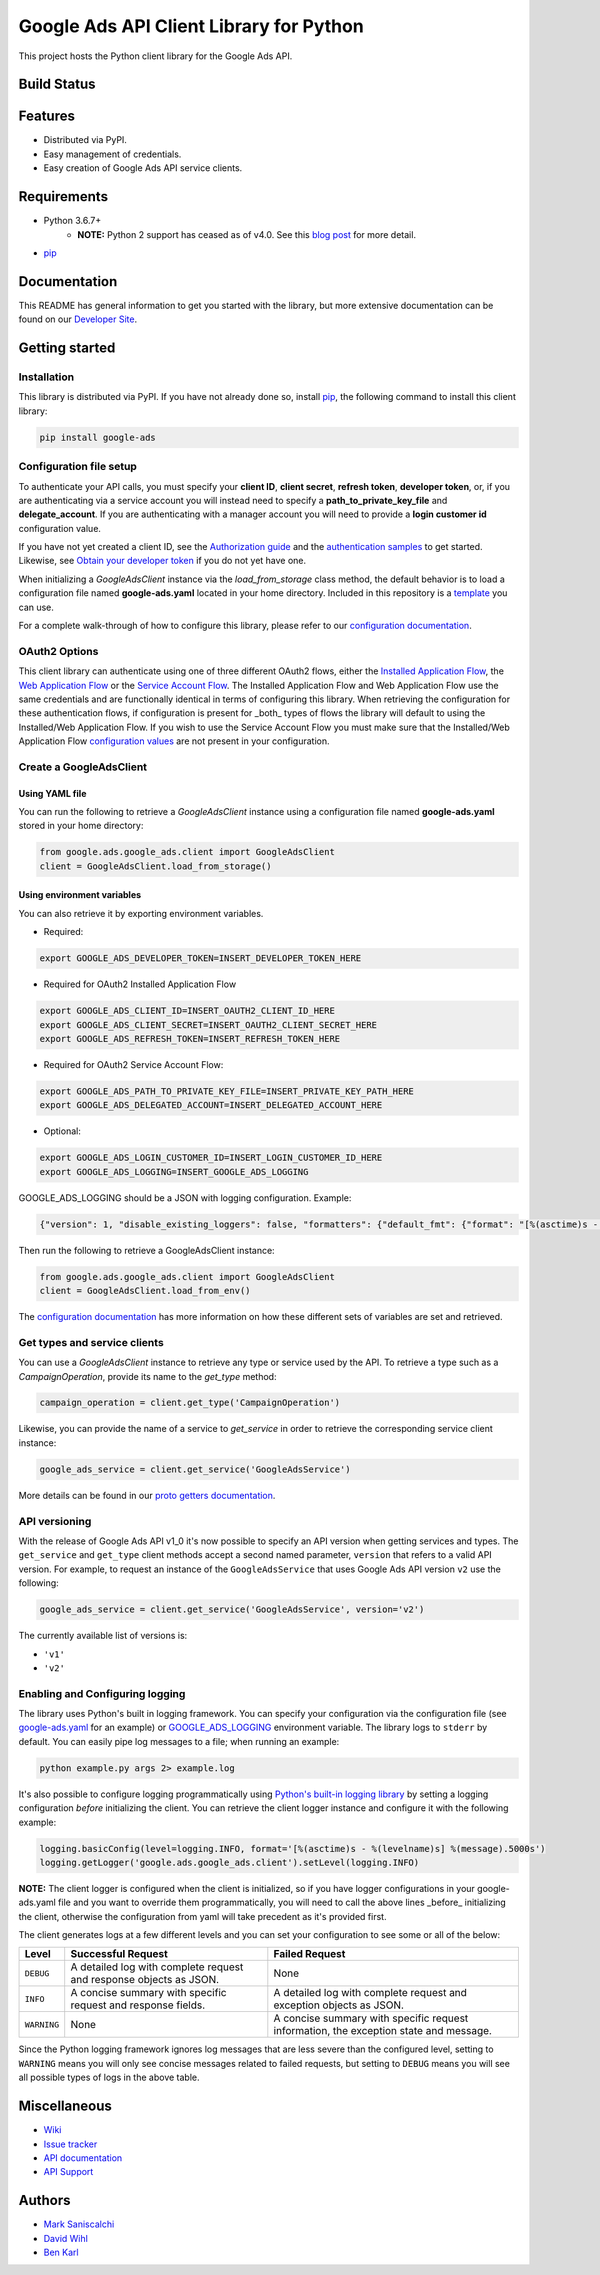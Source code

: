 Google Ads API Client Library for Python
========================================

This project hosts the Python client library for the Google Ads API.

Build Status
------------
|build-status|

Features
--------
* Distributed via PyPI.
* Easy management of credentials.
* Easy creation of Google Ads API service clients.

Requirements
------------
* Python 3.6.7+
        - **NOTE:** Python 2 support has ceased as of v4.0. See this `blog post`_ for more detail.
* `pip`_


Documentation
-------------
This README has general information to get you started with the library, but more
extensive documentation can be found on our `Developer Site`_.

Getting started
---------------

Installation
############

This library is distributed via PyPI. If you have not already done so, install
`pip`_, the following command to install this client library:

.. code-block::

  pip install google-ads

Configuration file setup
########################

To authenticate your API calls, you must specify your **client ID**,
**client secret**, **refresh token**, **developer token**, or, if you
are authenticating via a service account you will instead need to specify
a **path_to_private_key_file** and **delegate_account**. If you
are authenticating with a manager account you will need to provide a
**login customer id** configuration value.

If you have not yet created a client ID, see the `Authorization guide`_
and the `authentication samples`_ to get started. Likewise, see
`Obtain your developer token`_ if you do not yet have one.

When initializing a `GoogleAdsClient` instance via the `load_from_storage`
class method, the default behavior is to load a configuration file named
**google-ads.yaml** located in your home directory. Included in this repository
is a `template`_ you can use.

For a complete walk-through of how to configure this library, please refer
to our `configuration documentation`_.

OAuth2 Options
##############

This client library can authenticate using one of three different OAuth2 flows, either the
`Installed Application Flow`_, the `Web Application Flow`_ or the `Service Account Flow`_.
The Installed Application Flow and Web Application Flow use the same credentials and are
functionally identical in terms of configuring this library. When retrieving the
configuration for these authentication flows, if configuration is present
for _both_ types of flows the library will default to using the Installed/Web Application
Flow. If you wish to use the Service Account Flow you must make sure that the Installed/Web
Application Flow `configuration values`_ are not present in your configuration.

Create a GoogleAdsClient
########################

Using YAML file
***************

You can run the following to retrieve a `GoogleAdsClient` instance using a
configuration file named **google-ads.yaml** stored in your home directory:

.. code-block:: python

  from google.ads.google_ads.client import GoogleAdsClient
  client = GoogleAdsClient.load_from_storage()

Using environment variables
***************************

You can also retrieve it by exporting environment variables.

* Required:

.. code-block:: bash

  export GOOGLE_ADS_DEVELOPER_TOKEN=INSERT_DEVELOPER_TOKEN_HERE

* Required for OAuth2 Installed Application Flow

.. code-block:: bash

  export GOOGLE_ADS_CLIENT_ID=INSERT_OAUTH2_CLIENT_ID_HERE
  export GOOGLE_ADS_CLIENT_SECRET=INSERT_OAUTH2_CLIENT_SECRET_HERE
  export GOOGLE_ADS_REFRESH_TOKEN=INSERT_REFRESH_TOKEN_HERE

* Required for OAuth2 Service Account Flow:

.. code-block:: bash

  export GOOGLE_ADS_PATH_TO_PRIVATE_KEY_FILE=INSERT_PRIVATE_KEY_PATH_HERE
  export GOOGLE_ADS_DELEGATED_ACCOUNT=INSERT_DELEGATED_ACCOUNT_HERE

* Optional:

.. code-block:: bash

  export GOOGLE_ADS_LOGIN_CUSTOMER_ID=INSERT_LOGIN_CUSTOMER_ID_HERE
  export GOOGLE_ADS_LOGGING=INSERT_GOOGLE_ADS_LOGGING

.. _GOOGLE_ADS_LOGGING:

GOOGLE_ADS_LOGGING should be a JSON with logging configuration. Example:

.. code-block:: json

  {"version": 1, "disable_existing_loggers": false, "formatters": {"default_fmt": {"format": "[%(asctime)s - %(levelname)s] %(message).5000s", "datefmt": "%Y-%m-%d %H:%M:%S"}}, "handlers": {"default_handler": {"class": "logging.StreamHandler", "formatter": "default_fmt"}}, "loggers": {"": {"handlers": ["default_handler"], "level": "INFO"}}}


Then run the following to retrieve a GoogleAdsClient instance:

.. code-block:: python

  from google.ads.google_ads.client import GoogleAdsClient
  client = GoogleAdsClient.load_from_env()

The `configuration documentation`_ has more information on how these different
sets of variables are set and retrieved.

Get types and service clients
#############################
You can use a `GoogleAdsClient` instance to retrieve any type or service used
by the API. To retrieve a type such as a `CampaignOperation`, provide its name
to the `get_type` method:

.. code-block:: python

  campaign_operation = client.get_type('CampaignOperation')

Likewise, you can provide the name of a service to `get_service` in order to
retrieve the corresponding service client instance:

.. code-block:: python

  google_ads_service = client.get_service('GoogleAdsService')

More details can be found in our `proto getters documentation`_.

API versioning
################################
With the release of Google Ads API v1_0 it's now possible to specify an API
version when getting services and types. The ``get_service`` and ``get_type``
client methods accept a second named parameter, ``version`` that refers to a
valid API version. For example, to request an instance of the
``GoogleAdsService`` that uses Google Ads API version ``v2`` use the
following:

.. code-block:: python

  google_ads_service = client.get_service('GoogleAdsService', version='v2')

The currently available list of versions is:

* ``'v1'``
* ``'v2'``

Enabling and Configuring logging
################################
The library uses Python's built in logging framework. You can specify your
configuration via the configuration file (see `google-ads.yaml`_
for an example) or GOOGLE_ADS_LOGGING_ environment variable.
The library logs to ``stderr`` by default. You can easily pipe
log messages to a file; when running an example:

.. code-block:: bash

  python example.py args 2> example.log

It's also possible to configure logging programmatically using `Python's
built-in logging library`_ by setting a logging configuration *before*
initializing the client. You can retrieve the client logger instance and
configure it with the following example:

.. code-block:: python

  logging.basicConfig(level=logging.INFO, format='[%(asctime)s - %(levelname)s] %(message).5000s')
  logging.getLogger('google.ads.google_ads.client').setLevel(logging.INFO)

**NOTE:** The client logger is configured when the client is initialized, so if
you have logger configurations in your google-ads.yaml file and you want to
override them programmatically, you will need to call the above lines _before_
initializing the client, otherwise the configuration from yaml will take
precedent as it's provided first.

The client generates logs at a few different levels and you can set your
configuration to see some or all of the below:

+-------------+--------------------------------------------------------------------+---------------------------------------------------------------------------------------+
| Level       | Successful Request                                                 | Failed Request                                                                        |
+=============+====================================================================+=======================================================================================+
| ``DEBUG``   | A detailed log with complete request and response objects as JSON. | None                                                                                  |
+-------------+--------------------------------------------------------------------+---------------------------------------------------------------------------------------+
| ``INFO``    | A concise summary with specific request and response fields.       | A detailed log with complete request and exception objects as JSON.                   |
+-------------+--------------------------------------------------------------------+---------------------------------------------------------------------------------------+
| ``WARNING`` | None                                                               | A concise summary with specific request information, the exception state and message. |
+-------------+--------------------------------------------------------------------+---------------------------------------------------------------------------------------+

Since the Python logging framework ignores log messages that are less severe
than the configured level, setting to ``WARNING`` means you will only see
concise messages related to failed requests, but setting to ``DEBUG`` means
you will see all possible types of logs in the above table.

Miscellaneous
-------------

* `Wiki`_
* `Issue tracker`_
* `API documentation`_
* `API Support`_

Authors
-------

* `Mark Saniscalchi`_
* `David Wihl`_
* `Ben Karl`_

.. |build-status| image:: https://storage.googleapis.com/gaa-clientlibs/badges/google-ads-python/buildstatus_ubuntu.png
.. _Developer Site: https://developers.google.com/google-ads/api/docs/client-libs/python/
.. _Installed Application Flow: https://developers.google.com/google-ads/api/docs/client-libs/python/oauth-installed
.. _Web Application Flow: https://developers.google.com/google-ads/api/docs/client-libs/python/oauth-web
.. _Service Account Flow: https://developers.google.com/google-ads/api/docs/client-libs/python/oauth-service
.. _configuration values: https://github.com/googleads/google-ads-python/blob/master/google-ads.yaml#L1
.. _pip: https://pip.pypa.io/en/stable/installing
.. _blog post: https://ads-developers.googleblog.com/2019/04/python-2-deprecation-in-ads-api-client.html
.. _template: https://github.com/googleads/google-ads-python/blob/master/google-ads.yaml
.. _configuration documentation: https://developers.google.com/google-ads/api/docs/client-libs/python/configuration
.. _Authorization guide: https://developers.google.com/google-ads/api/docs/oauth/overview
.. _proto getters documentation: https://developers.google.com/google-ads/api/docs/client-libs/python/proto-getters
.. _authentication samples: https://github.com/googleads/google-ads-python/blob/master/examples/authentication
.. _Obtain your developer token: https://developers.google.com/google-ads/api/docs/first-call/dev-token
.. _google-ads.yaml: https://github.com/googleads/google-ads-python/blob/master/google-ads.yaml
.. _Python's built-in logging library: https://docs.python.org/2/library/logging.html
.. _Wiki: https://github.com/googleads/google-ads-python/wiki
.. _Issue tracker: https://github.com/googleads/google-ads-python/issues
.. _API documentation: https://developers.google.com/google-ads/api/
.. _API Support: https://developers.google.com/google-ads/api/support
.. _Mark Saniscalchi: https://github.com/msaniscalchi
.. _David Wihl: https://github.com/wihl
.. _Ben Karl: https://github.com/BenRKarl
